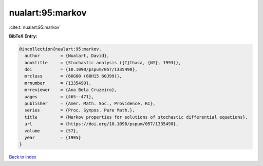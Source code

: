 nualart:95:markov
=================

:cite:t:`nualart:95:markov`

**BibTeX Entry:**

.. code-block:: bibtex

   @incollection{nualart:95:markov,
     author        = {Nualart, David},
     booktitle     = {Stochastic analysis ({I}thaca, {NY}, 1993)},
     doi           = {10.1090/pspum/057/1335490},
     mrclass       = {60G60 (60H15 60J99)},
     mrnumber      = {1335490},
     mrreviewer    = {Ana Bela Cruzeiro},
     pages         = {465--471},
     publisher     = {Amer. Math. Soc., Providence, RI},
     series        = {Proc. Sympos. Pure Math.},
     title         = {Markov properties for solutions of stochastic differential equations},
     url           = {https://doi.org/10.1090/pspum/057/1335490},
     volume        = {57},
     year          = {1995}
   }

`Back to index <../By-Cite-Keys.html>`_
